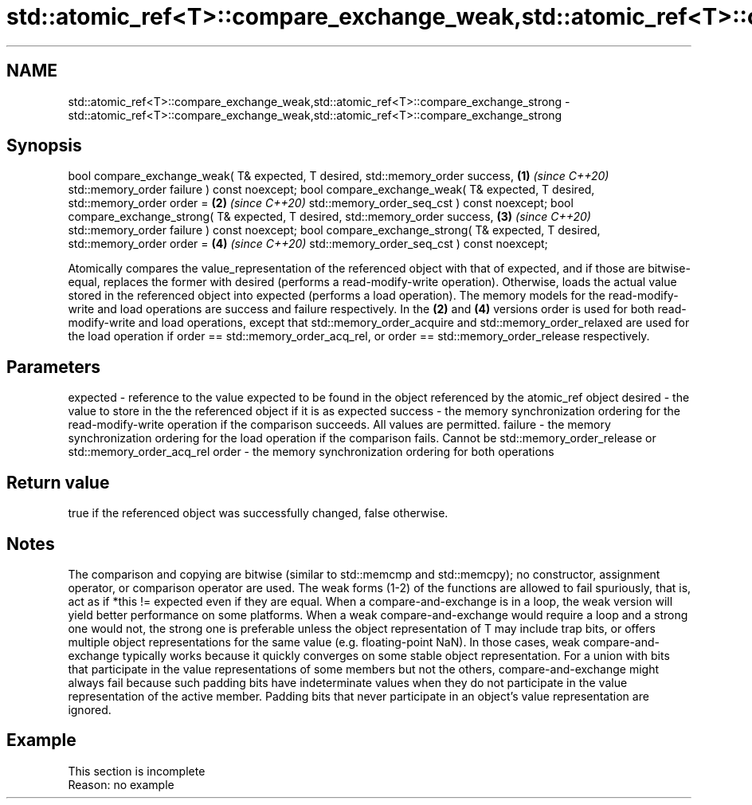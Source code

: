 .TH std::atomic_ref<T>::compare_exchange_weak,std::atomic_ref<T>::compare_exchange_strong 3 "2020.03.24" "http://cppreference.com" "C++ Standard Libary"
.SH NAME
std::atomic_ref<T>::compare_exchange_weak,std::atomic_ref<T>::compare_exchange_strong \- std::atomic_ref<T>::compare_exchange_weak,std::atomic_ref<T>::compare_exchange_strong

.SH Synopsis

bool compare_exchange_weak( T& expected, T desired,
std::memory_order success,                            \fB(1)\fP \fI(since C++20)\fP
std::memory_order failure ) const noexcept;
bool compare_exchange_weak( T& expected, T desired,
std::memory_order order =                             \fB(2)\fP \fI(since C++20)\fP
std::memory_order_seq_cst ) const noexcept;
bool compare_exchange_strong( T& expected, T desired,
std::memory_order success,                            \fB(3)\fP \fI(since C++20)\fP
std::memory_order failure ) const noexcept;
bool compare_exchange_strong( T& expected, T desired,
std::memory_order order =                             \fB(4)\fP \fI(since C++20)\fP
std::memory_order_seq_cst ) const noexcept;

Atomically compares the value_representation of the referenced object with that of expected, and if those are bitwise-equal, replaces the former with desired (performs a read-modify-write operation). Otherwise, loads the actual value stored in the referenced object into expected (performs a load operation).
The memory models for the read-modify-write and load operations are success and failure respectively. In the \fB(2)\fP and \fB(4)\fP versions order is used for both read-modify-write and load operations, except that std::memory_order_acquire and std::memory_order_relaxed are used for the load operation if order == std::memory_order_acq_rel, or order == std::memory_order_release respectively.

.SH Parameters


expected - reference to the value expected to be found in the object referenced by the atomic_ref object
desired  - the value to store in the the referenced object if it is as expected
success  - the memory synchronization ordering for the read-modify-write operation if the comparison succeeds. All values are permitted.
failure  - the memory synchronization ordering for the load operation if the comparison fails. Cannot be std::memory_order_release or std::memory_order_acq_rel
order    - the memory synchronization ordering for both operations


.SH Return value

true if the referenced object was successfully changed, false otherwise.

.SH Notes

The comparison and copying are bitwise (similar to std::memcmp and std::memcpy); no constructor, assignment operator, or comparison operator are used.
The weak forms (1-2) of the functions are allowed to fail spuriously, that is, act as if *this != expected even if they are equal. When a compare-and-exchange is in a loop, the weak version will yield better performance on some platforms.
When a weak compare-and-exchange would require a loop and a strong one would not, the strong one is preferable unless the object representation of T may include trap bits, or offers multiple object representations for the same value (e.g. floating-point NaN). In those cases, weak compare-and-exchange typically works because it quickly converges on some stable object representation.
For a union with bits that participate in the value representations of some members but not the others, compare-and-exchange might always fail because such padding bits have indeterminate values when they do not participate in the value representation of the active member.
Padding bits that never participate in an object's value representation are ignored.

.SH Example


 This section is incomplete
 Reason: no example




